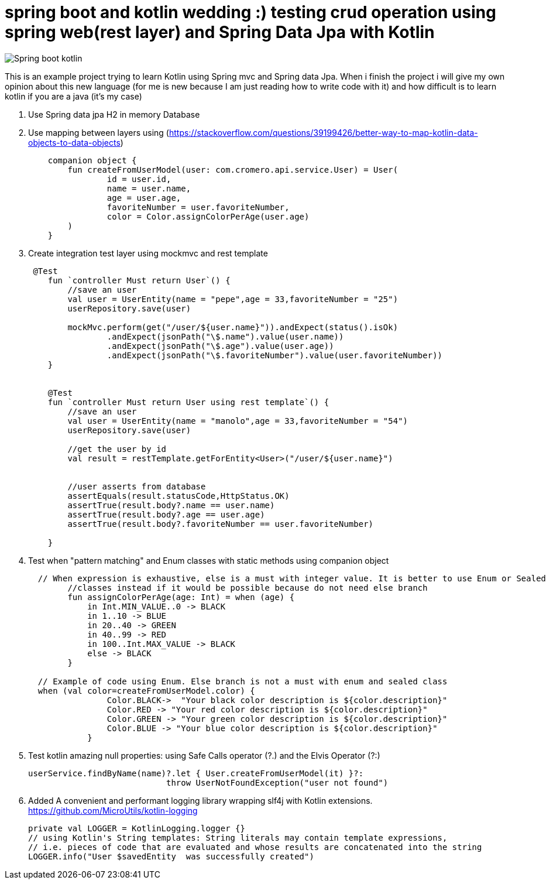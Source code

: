 # spring boot and kotlin wedding :) testing crud operation using spring web(rest layer) and Spring Data Jpa with Kotlin


image::/images/spring_boot_kotlin.png?raw=true[Spring boot kotlin]


This is an example project trying to learn  Kotlin using Spring mvc and Spring data Jpa. When i finish the project i will
give my own opinion about this new language (for me is new because I am just reading how to write code with it) and how difficult is to learn kotlin if you are a java (it's my case)





. Use Spring data jpa H2 in memory Database
. Use mapping between layers using (https://stackoverflow.com/questions/39199426/better-way-to-map-kotlin-data-objects-to-data-objects)
+
[source,kotlin]
----
    companion object {
        fun createFromUserModel(user: com.cromero.api.service.User) = User(
                id = user.id,
                name = user.name,
                age = user.age,
                favoriteNumber = user.favoriteNumber,
                color = Color.assignColorPerAge(user.age)
        )
    }
----
. Create integration test layer using mockmvc and rest template


+
[source,kotlin]
----
 @Test
    fun `controller Must return User`() {
        //save an user
        val user = UserEntity(name = "pepe",age = 33,favoriteNumber = "25")
        userRepository.save(user)

        mockMvc.perform(get("/user/${user.name}")).andExpect(status().isOk)
                .andExpect(jsonPath("\$.name").value(user.name))
                .andExpect(jsonPath("\$.age").value(user.age))
                .andExpect(jsonPath("\$.favoriteNumber").value(user.favoriteNumber))
    }


    @Test
    fun `controller Must return User using rest template`() {
        //save an user
        val user = UserEntity(name = "manolo",age = 33,favoriteNumber = "54")
        userRepository.save(user)

        //get the user by id
        val result = restTemplate.getForEntity<User>("/user/${user.name}")


        //user asserts from database
        assertEquals(result.statusCode,HttpStatus.OK)
        assertTrue(result.body?.name == user.name)
        assertTrue(result.body?.age == user.age)
        assertTrue(result.body?.favoriteNumber == user.favoriteNumber)

    }
----

. Test when "pattern matching" and Enum classes with static methods using companion object

+
[source,kotlin]
----
  // When expression is exhaustive, else is a must with integer value. It is better to use Enum or Sealed
        //classes instead if it would be possible because do not need else branch
        fun assignColorPerAge(age: Int) = when (age) {
            in Int.MIN_VALUE..0 -> BLACK
            in 1..10 -> BLUE
            in 20..40 -> GREEN
            in 40..99 -> RED
            in 100..Int.MAX_VALUE -> BLACK
            else -> BLACK
        }

  // Example of code using Enum. Else branch is not a must with enum and sealed class
  when (val color=createFromUserModel.color) {
                Color.BLACK->  "Your black color description is ${color.description}"
                Color.RED -> "Your red color description is ${color.description}"
                Color.GREEN -> "Your green color description is ${color.description}"
                Color.BLUE -> "Your blue color description is ${color.description}"
            }
----
. Test kotlin amazing null properties: using Safe Calls operator (?.) and the Elvis Operator (?:)
+
[source,kotlin]
----
userService.findByName(name)?.let { User.createFromUserModel(it) }?:
                            throw UserNotFoundException("user not found")
----
. Added A convenient and performant logging library wrapping slf4j with Kotlin extensions. https://github.com/MicroUtils/kotlin-logging
+
[source,kotlin]
----
private val LOGGER = KotlinLogging.logger {}
// using Kotlin's String templates: String literals may contain template expressions,
// i.e. pieces of code that are evaluated and whose results are concatenated into the string
LOGGER.info("User $savedEntity  was successfully created")
----
